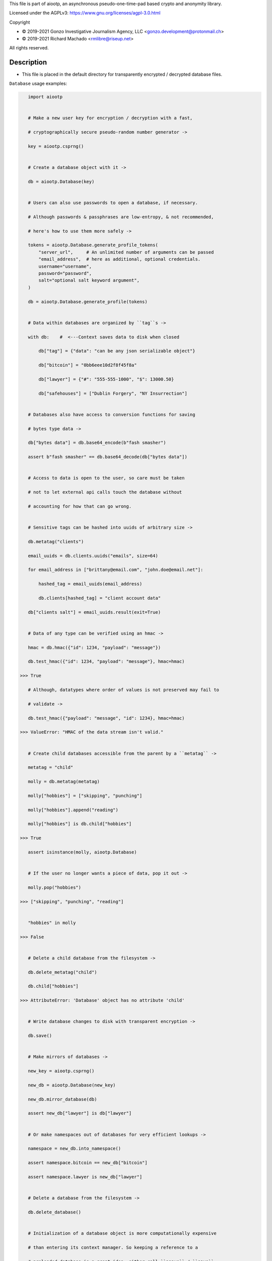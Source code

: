 This file is part of aiootp, an asynchronous pseudo-one-time-pad based crypto and anonymity library.

Licensed under the AGPLv3: https://www.gnu.org/licenses/agpl-3.0.html

Copyright

-  © 2019-2021 Gonzo Investigative Journalism Agency, LLC <gonzo.development@protonmail.ch>
-  © 2019-2021 Richard Machado <rmlibre@riseup.net>

All rights reserved.




Description
===========

- This file is placed in the default directory for transparently encrypted / decrypted database files.


``Database`` usage examples:

.. code:: python


    import aiootp


    # Make a new user key for encryption / decryption with a fast,

    # cryptographically secure pseudo-random number generator ->

    key = aiootp.csprng()


    # Create a database object with it ->

    db = aiootp.Database(key)


    # Users can also use passwords to open a database, if necessary.

    # Although passwords & passphrases are low-entropy, & not recommended,

    # here's how to use them more safely ->

    tokens = aiootp.Database.generate_profile_tokens(
        "server_url",     # An unlimited number of arguments can be passed
        "email_address",  # here as additional, optional credentials.
        username="username",
        password="password",
        salt="optional salt keyword argument",
    )

    db = aiootp.Database.generate_profile(tokens)


    # Data within databases are organized by ``tag``s ->

    with db:    #  <---Context saves data to disk when closed

        db["tag"] = {"data": "can be any json serializable object"}

        db["bitcoin"] = "0bb6eee10d2f8f45f8a"

        db["lawyer"] = {"#": "555-555-1000", "$": 13000.50}

        db["safehouses"] = ["Dublin Forgery", "NY Insurrection"]


    # Databases also have access to conversion functions for saving 

    # bytes type data ->
    
    db["bytes data"] = db.base64_encode(b"fash smasher")

    assert b"fash smasher" == db.base64_decode(db["bytes data"])


    # Access to data is open to the user, so care must be taken

    # not to let external api calls touch the database without

    # accounting for how that can go wrong.


    # Sensitive tags can be hashed into uuids of arbitrary size ->

    db.metatag("clients")

    email_uuids = db.clients.uuids("emails", size=64)

    for email_address in ["brittany@email.com", "john.doe@email.net"]:

        hashed_tag = email_uuids(email_address)

        db.clients[hashed_tag] = "client account data"

    db["clients salt"] = email_uuids.result(exit=True)


    # Data of any type can be verified using an hmac ->

    hmac = db.hmac({"id": 1234, "payload": "message"})

    db.test_hmac({"id": 1234, "payload": "message"}, hmac=hmac)

 >>> True

    # Although, datatypes where order of values is not preserved may fail to

    # validate ->

    db.test_hmac({"payload": "message", "id": 1234}, hmac=hmac)

 >>> ValueError: "HMAC of the data stream isn't valid."


    # Create child databases accessible from the parent by a ``metatag`` ->

    metatag = "child"

    molly = db.metatag(metatag)

    molly["hobbies"] = ["skipping", "punching"]

    molly["hobbies"].append("reading")

    molly["hobbies"] is db.child["hobbies"]

 >>> True

    assert isinstance(molly, aiootp.Database)


    # If the user no longer wants a piece of data, pop it out ->

    molly.pop("hobbies")

 >>> ["skipping", "punching", "reading"]
 

    "hobbies" in molly

 >>> False


    # Delete a child database from the filesystem ->

    db.delete_metatag("child")

    db.child["hobbies"]

 >>> AttributeError: 'Database' object has no attribute 'child'


    # Write database changes to disk with transparent encryption ->

    db.save()


    # Make mirrors of databases ->

    new_key = aiootp.csprng()

    new_db = aiootp.Database(new_key)

    new_db.mirror_database(db)

    assert new_db["lawyer"] is db["lawyer"]


    # Or make namespaces out of databases for very efficient lookups ->

    namespace = new_db.into_namespace()

    assert namespace.bitcoin == new_db["bitcoin"]

    assert namespace.lawyer is new_db["lawyer"]


    # Delete a database from the filesystem ->

    db.delete_database()


    # Initialization of a database object is more computationally expensive

    # than entering its context manager. So keeping a reference to a

    # preloaded database is a great idea, either call ``asave`` / ``save``

    # periodically, or open a context with the reference whenever wanting to

    # capture changes to the filesystem ->

    with new_db as db:

        print("Saving to disk...")


    # As databases grow in the number of tags & metatags & the size of
    
    # the data within, it may become desireable to load data from them
    
    # as needed, instead of all at once during initialization. This can

    # be done with the ``preload`` boolean keyword argument ->
    
    db["tag_test"] = "test value"
    
    db.metatag("metatag_test")
    
    db.save()
    
    quick_db = aiootp.Database(key, preload=False)
    
    
    # In synchronous databases, values can still be retrieved using 

    # bracketed lookups since they're able to load from disk on demand ->
    
    quick_db["tag_test"]
    
 >>> "test value"
    
    assert quick_db["tag_test"] == quick_db.query("tag_test")
    
    
    # Metatags will need to be loaded manually, though ->
    
    quick_db.metatag_test
    
 >>> AttributeError:
    
    quick_db.metatag("metatag_test")
    
    assert type(quick_db.metatag_test) == aiootp.Database


    # Transparent and automatic encryption makes persisting sensitive

    # information very simple. Though, if users do want to encrypt /

    # decrypt things manually, then databases allow that too ->

    data_name = "saturday clients"

    clients = ["Tony", "Maria"]

    encrypted = db.encrypt(filename=data_name, plaintext=clients)

    decrypted = db.decrypt(filename=data_name, ciphertext=encrypted)

    clients == decrypted

 >>> True


    # All encrypted messages have timestamps that can be used to enforce

    # limits on how old messages can be (in seconds) before they are

    # rejected ->

    decrypted = db.decrypt(data_name, encrypted, ttl=25)

 >>> TimeoutError: Timestamp expired by <10> seconds.


    #




``AsyncDatabase`` usage examples:

.. code:: python

    import aiootp


    # Make a new user key for encryption / decryption with a fast,

    # cryptographically secure pseudo-random number generator ->

    key = await aiootp.acsprng()


    # Create a database object with it ->

    db = await aiootp.AsyncDatabase(key)


    # Users can also use passwords to open a database, if necessary.

    # Although passwords & passphrases are low-entropy, & not recommended,

    # here's how to use them more safely ->

    tokens = await aiootp.AsyncDatabase.agenerate_profile_tokens(
        "server_url",     # An unlimited number of arguments can be passed
        "email_address",  # here as additional, optional credentials.
        username="username",
        password="password",
        salt="optional salt keyword argument",
    )

    db = await aiootp.AsyncDatabase.agenerate_profile(tokens)


    # Data within databases are organized by ``tag``s ->

    async with db:    #  <---Context saves data to disk when closed

        db["tag"] = {"data": "can be any json serializable object"}

        db["bitcoin"] = "0bb6eee10d2f8f45f8a"

        db["lawyer"] = {"#": "555-555-1000", "$": 13000.50}

        db["safehouses"] = ["Dublin Forgery", "NY Insurrection"]


    # Databases also have access to conversion functions for saving 

    # bytes type data ->
    
    db["bytes data"] = await db.abase64_encode(b"fash smasher")

    assert b"fash smasher" == await db.abase64_decode(db["bytes data"])


    # Access to data is open to the user, so care must be taken

    # not to let external api calls touch the database without

    # accounting for how that can go wrong.


    # Sensitive tags can be hashed into uuids of arbitrary size ->

    await db.ametatag("clients")

    email_uuids = await db.clients.auuids("emails", size=64)

    for email_address in ["brittany@email.com", "john.doe@email.net"]:

        hashed_tag = await email_uuids(email_address)

        db.clients[hashed_tag] = "client account data"

    db["clients salt"] = await email_uuids.aresult(exit=True)


    # Data of any type can be verified using an hmac ->

    hmac = await db.ahmac({"id": 1234, "payload": "message"})

    await db.atest_hmac({"id": 1234, "payload": "message"}, hmac=hmac)

 >>> True

    # Although, datatypes where order of values is not preserved may fail to

    # validate ->

    await db.atest_hmac({"payload": "message", "id": 1234}, hmac=hmac)

 >>> ValueError: "HMAC of the data stream isn't valid."


    # Create child databases accessible from the parent by a ``metatag`` ->

    metatag = "child"

    molly = await db.ametatag(metatag)

    molly["hobbies"] = ["skipping", "punching"]

    molly["hobbies"].append("reading")

    molly["hobbies"] is db.child["hobbies"]

 >>> True

    assert isinstance(molly, aiootp.AsyncDatabase)


    # If the user no longer wants a piece of data, pop it out ->

    await molly.apop("hobbies")

 >>> ["skipping", "punching", "reading"]
 

    "hobbies" in molly

 >>> False


    # Delete a child database from the filesystem ->

    await db.adelete_metatag("child")

    db.child["hobbies"]

 >>> AttributeError: 'AsyncDatabase' object has no attribute 'child'


    # Write database changes to disk with transparent encryption ->

    await db.asave()


    # Make mirrors of databases ->

    new_key = await aiootp.acsprng()

    new_db = await aiootp.AsyncDatabase(new_key)

    await new_db.amirror_database(db)

    assert new_db["lawyer"] is db["lawyer"]


    # Or make namespaces out of databases for very efficient lookups ->

    namespace = await new_db.ainto_namespace()

    assert namespace.bitcoin == new_db["bitcoin"]

    assert namespace.lawyer is new_db["lawyer"]


    # Delete a database from the filesystem ->

    await db.adelete_database()


    # Initialization of a database object is more computationally expensive

    # than entering its context manager. So keeping a reference to a

    # preloaded database is a great idea, either call ``asave`` / ``save``

    # periodically, or open a context with the reference whenever wanting to

    # capture changes to the filesystem ->

    async with new_db as db:

        print("Saving to disk...")


    # As databases grow in the number of tags & metatags & the size of
    
    # the data within, it may become desireable to load data from them
    
    # as needed, instead of all at once during initialization. This can

    # be done with the ``preload`` boolean keyword argument ->
    
    db["tag_test"] = "test value"
    
    await db.ametatag("metatag_test")
    
    await db.asave()
    
    quick_db = await aiootp.AsyncDatabase(key, preload=False)
    
    
    # Although, now to retrieve elements from an async database, the
    
    # ``aquery`` method must first be used to load tags into the cache ->
    
    quick_db["tag_test"]
    
 >>> None
    
    loaded_value = await quick_db.aquery("tag_test")
    
    assert loaded_value == "test value"
    
    assert quick_db["tag_test"] == "test value"
    
    
    # Metatags need to be loaded manually as well ->
    
    quick_db.metatag_test
    
 >>> AttributeError:
    
    await quick_db.ametatag("metatag_test")
    
    assert type(quick_db.metatag_test) == aiootp.AsyncDatabase


    # Transparent and automatic encryption makes persisting sensitive

    # information very simple. Though, if users do want to encrypt /

    # decrypt things manually, then databases allow that too ->

    data_name = "saturday clients"

    clients = ["Tony", "Maria"]

    encrypted = await db.aencrypt(filename=data_name, plaintext=clients)

    decrypted = await db.adecrypt(filename=data_name, ciphertext=encrypted)

    clients == decrypted

 >>> True


    # All encrypted messages have timestamps that can be used to enforce

    # limits on how old messages can be (in seconds) before they are

    # rejected ->

    decrypted = await db.adecrypt(data_name, encrypted, ttl=25)

 >>> TimeoutError: Timestamp expired by <10> seconds.


    #
